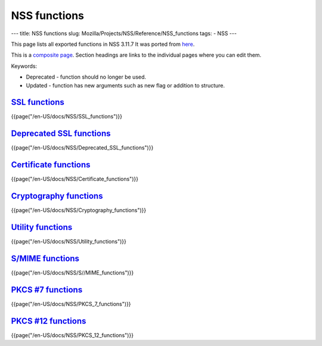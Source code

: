 =============
NSS functions
=============
--- title: NSS functions slug:
Mozilla/Projects/NSS/Reference/NSS_functions tags: - NSS ---

This page lists all exported functions in NSS 3.11.7 It was ported from
`here <http://www-archive.mozilla.org/projects/security/pki/nss/ref/nssfunctions.html>`__.

This is a `composite
page <http://meta.wikimedia.org/wiki/Help:Template#Composite_pages>`__.
Section headings are links to the individual pages where you can edit
them.

Keywords:

-  Deprecated - function should no longer be used.
-  Updated - function has new arguments such as new flag or addition to
   structure.

.. _SSL_functions:

`SSL functions </en-US/docs/NSS/SSL_functions>`__
-------------------------------------------------

.. container::

   {{page("/en-US/docs/NSS/SSL_functions")}}

.. _Deprecated_SSL_functions:

`Deprecated SSL functions </en-US/docs/NSS/Deprecated_SSL_functions>`__
-----------------------------------------------------------------------

.. container::

   {{page("/en-US/docs/NSS/Deprecated_SSL_functions")}}

.. _Certificate_functions:

`Certificate functions </en-US/docs/NSS/Certificate_functions>`__
-----------------------------------------------------------------

.. container::

   {{page("/en-US/docs/NSS/Certificate_functions")}}

.. _Cryptography_functions:

`Cryptography functions </en-US/docs/NSS/Cryptography_functions>`__
-------------------------------------------------------------------

.. container::

   {{page("/en-US/docs/NSS/Cryptography_functions")}}

.. _Utility_functions:

`Utility functions </en-US/docs/NSS/Utility_functions>`__
---------------------------------------------------------

.. container::

   {{page("/en-US/docs/NSS/Utility_functions")}}

.. _S.2FMIME_functions:

`S/MIME functions </en-US/docs/NSS/S_MIME_functions>`__
-------------------------------------------------------

.. container::

   {{page("/en-US/docs/NSS/S//MIME_functions")}}

.. _PKCS_.237_functions:

`PKCS #7 functions </en-US/docs/NSS/PKCS_7_functions>`__
--------------------------------------------------------

.. container::

   {{page("/en-US/docs/NSS/PKCS_7_functions")}}

.. _PKCS_.2312_functions:

`PKCS #12 functions </en-US/docs/NSS/PKCS_12_functions>`__
----------------------------------------------------------

.. container::

   {{page("/en-US/docs/NSS/PKCS_12_functions")}}
